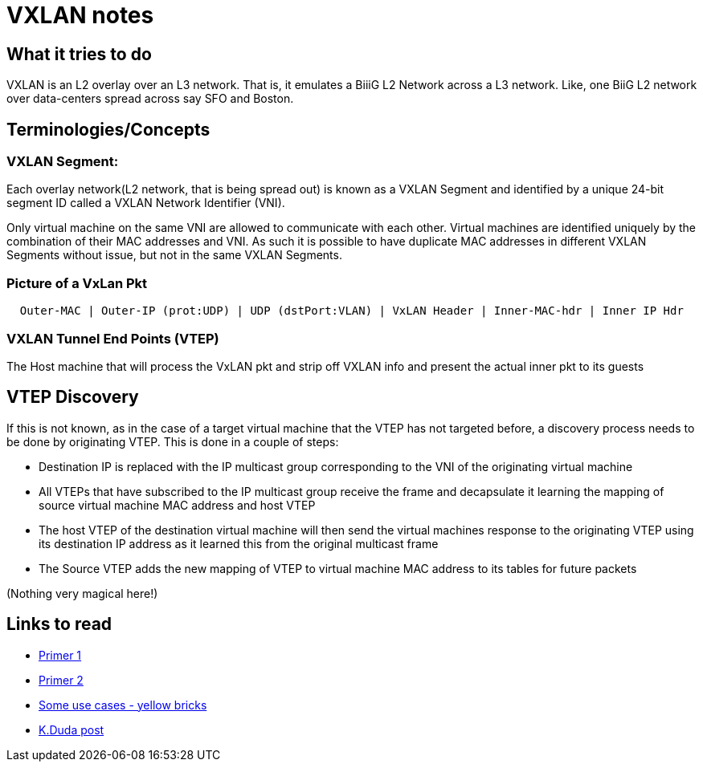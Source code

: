 VXLAN notes
===========

What it tries to do
-------------------

VXLAN is an L2 overlay over an L3 network. That is, it emulates a BiiiG
L2 Network across a L3 network. Like, one BiiG L2 network over data-centers
spread across say SFO and Boston.

Terminologies/Concepts
----------------------

VXLAN Segment:
~~~~~~~~~~~~~~

Each overlay network(L2 network, that is being spread out) is known as a VXLAN
Segment and identified by a unique 24-bit segment ID called a VXLAN Network
Identifier (VNI).

Only virtual machine on the same VNI are allowed to communicate with each
other.  Virtual machines are identified uniquely by the combination of their
MAC addresses and VNI.  As such it is possible to have duplicate MAC addresses
in different VXLAN Segments without issue, but not in the same VXLAN Segments.

Picture of a VxLan Pkt
~~~~~~~~~~~~~~~~~~~~~~

----
  Outer-MAC | Outer-IP (prot:UDP) | UDP (dstPort:VLAN) | VxLAN Header | Inner-MAC-hdr | Inner IP Hdr
----

VXLAN Tunnel End Points (VTEP)
~~~~~~~~~~~~~~~~~~~~~~~~~~~~~~

The Host machine that will process the VxLAN pkt and strip off VXLAN info and present the actual
inner pkt to its guests

VTEP Discovery
---------------

If this is not known, as in the case of a target virtual machine that the VTEP
has not targeted before,  a discovery process needs to be done by originating
VTEP.  This is done in a couple of steps:

* Destination IP is replaced with the IP multicast group corresponding to the
  VNI of the originating virtual machine
* All VTEPs that have subscribed to the IP multicast group receive the frame
  and decapsulate it learning the mapping of source virtual machine MAC address
  and host VTEP
* The host VTEP of the destination virtual machine will then send the virtual
  machines response to the originating VTEP using its destination IP address as
  it learned this from the original multicast frame
* The Source VTEP adds the new mapping of VTEP to virtual machine MAC address
  to its tables for future packets

(Nothing very magical here!)


Links to read
-------------

* http://www.borgcube.com/blogs/2011/11/vxlan-primer-part-1/[Primer 1]
* http://www.borgcube.com/blogs/2012/03/vxlan-primer-part-2-lets-get-physical/[Primer 2]
* http://www.yellow-bricks.com/2012/11/02/vxlan-use-cases/[Some use cases - yellow bricks]
* https://plus.google.com/+KennethDuda/posts/2tnVCHkeVyZ[K.Duda post]
